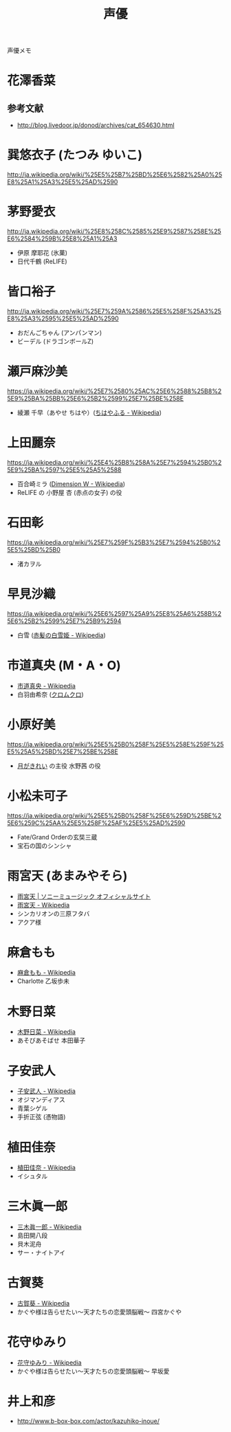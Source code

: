 #+title: 声優
#+tags: 声優

声優メモ

* 花澤香菜

** 参考文献
- http://blog.livedoor.jp/donod/archives/cat_654630.html

* 巽悠衣子 (たつみ ゆいこ)
http://ja.wikipedia.org/wiki/%25E5%25B7%25BD%25E6%2582%25A0%25E8%25A1%25A3%25E5%25AD%2590

* 茅野愛衣
http://ja.wikipedia.org/wiki/%25E8%258C%2585%25E9%2587%258E%25E6%2584%259B%25E8%25A1%25A3
- 伊原 摩耶花 (氷菓)
- 日代千鶴 (ReLIFE)

* 皆口裕子
http://ja.wikipedia.org/wiki/%25E7%259A%2586%25E5%258F%25A3%25E8%25A3%2595%25E5%25AD%2590
- おだんごちゃん (アンパンマン)
- ビーデル (ドラゴンボールZ)

* 瀬戸麻沙美
https://ja.wikipedia.org/wiki/%25E7%2580%25AC%25E6%2588%25B8%25E9%25BA%25BB%25E6%25B2%2599%25E7%25BE%258E

- 綾瀬 千早（あやせ ちはや）([[https://ja.wikipedia.org/wiki/%25E3%2581%25A1%25E3%2581%25AF%25E3%2582%2584%25E3%2581%25B5%25E3%2582%258B][ちはやふる - Wikipedia]])

* 上田麗奈 

https://ja.wikipedia.org/wiki/%25E4%25B8%258A%25E7%2594%25B0%25E9%25BA%2597%25E5%25A5%2588

- 百合崎ミラ ([[https://ja.wikipedia.org/wiki/Dimension_W][Dimension W - Wikipedia]])
- ReLIFE の 小野屋 杏 (赤点の女子) の役

* 石田彰
https://ja.wikipedia.org/wiki/%25E7%259F%25B3%25E7%2594%25B0%25E5%25BD%25B0

- 渚カヲル

* 早見沙織
https://ja.wikipedia.org/wiki/%25E6%2597%25A9%25E8%25A6%258B%25E6%25B2%2599%25E7%25B9%2594

- 白雪 ([[https://ja.wikipedia.org/wiki/%25E8%25B5%25A4%25E9%25AB%25AA%25E3%2581%25AE%25E7%2599%25BD%25E9%259B%25AA%25E5%25A7%25AB][赤髪の白雪姫 - Wikipedia]])

* 市道真央 (M・A・O) 
- [[https://ja.wikipedia.org/wiki/%E5%B8%82%E9%81%93%E7%9C%9F%E5%A4%AE][市道真央 - Wikipedia]]
- 白羽由希奈 ([[https://ja.wikipedia.org/wiki/%25E3%2582%25AF%25E3%2583%25AD%25E3%2583%25A0%25E3%2582%25AF%25E3%2583%25AD][クロムクロ]])

* 小原好美
https://ja.wikipedia.org/wiki/%25E5%25B0%258F%25E5%258E%259F%25E5%25A5%25BD%25E7%25BE%258E

- [[https://ja.wikipedia.org/wiki/%25E6%259C%2588%25E3%2581%258C%25E3%2581%258D%25E3%2582%258C%25E3%2581%2584][月がきれい]] の主役 水野茜 の役

* 小松未可子

https://ja.wikipedia.org/wiki/%25E5%25B0%258F%25E6%259D%25BE%25E6%259C%25AA%25E5%258F%25AF%25E5%25AD%2590

- Fate/Grand Orderの玄奘三蔵
- 宝石の国のシンシャ

* 雨宮天 (あまみやそら)

- [[http://www.sonymusic.co.jp/artist/amamiyasora/][雨宮天 | ソニーミュージック オフィシャルサイト]]
- [[https://ja.wikipedia.org/wiki/%25E9%259B%25A8%25E5%25AE%25AE%25E5%25A4%25A9][雨宮天 - Wikipedia]]
- シンカリオンの三原フタバ
- アクア様

* 麻倉もも

- [[https://ja.wikipedia.org/wiki/%25E9%25BA%25BB%25E5%2580%2589%25E3%2582%2582%25E3%2582%2582][麻倉もも - Wikipedia]]
- Charlotte 乙坂歩未

* 木野日菜
- [[https://ja.wikipedia.org/wiki/%25E6%259C%25A8%25E9%2587%258E%25E6%2597%25A5%25E8%258F%259C][木野日菜 - Wikipedia]]
- あそびあそばせ 本田華子

* 子安武人
- [[https://ja.wikipedia.org/wiki/%25E5%25AD%2590%25E5%25AE%2589%25E6%25AD%25A6%25E4%25BA%25BA][子安武人 - Wikipedia]]
- オジマンディアス
- 青葉シゲル
- 手折正弦 (憑物語)

* 植田佳奈
- [[https://ja.wikipedia.org/wiki/%25E6%25A4%258D%25E7%2594%25B0%25E4%25BD%25B3%25E5%25A5%2588][植田佳奈 - Wikipedia]]
- イシュタル

* 三木眞一郎
- [[https://ja.wikipedia.org/wiki/%E4%B8%89%E6%9C%A8%E7%9C%9E%E4%B8%80%E9%83%8E][三木眞一郎 - Wikipedia]]
- 島田開八段
- 貝木泥舟
- サー・ナイトアイ

* 古賀葵
- [[https://ja.wikipedia.org/wiki/%E5%8F%A4%E8%B3%80%E8%91%B5][古賀葵 - Wikipedia]]
- かぐや様は告らせたい〜天才たちの恋愛頭脳戦〜 四宮かぐや

* 花守ゆみり
- [[https://ja.wikipedia.org/wiki/%E8%8A%B1%E5%AE%88%E3%82%86%E3%81%BF%E3%82%8A][花守ゆみり - Wikipedia]]
- かぐや様は告らせたい〜天才たちの恋愛頭脳戦〜 早坂愛

* 井上和彦
- http://www.b-box-box.com/actor/kazuhiko-inoue/
